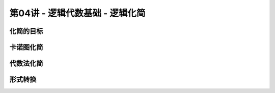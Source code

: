 .. -----------------------------------------------------------------------------
   ..
   ..  Filename       : index.rst
   ..  Author         : Huang Leilei
   ..  Status         : phase 000
   ..  Created        : 2023-09-19
   ..  Description    : description about 第03讲 - 逻辑代数基础 - 逻辑化简
   ..
.. -----------------------------------------------------------------------------

第04讲 - 逻辑代数基础 - 逻辑化简
--------------------------------------------------------------------------------

.. image:: 幻灯片1.JPG

化简的目标
........................................
.. image:: 幻灯片2.JPG
.. image:: 幻灯片3.JPG

卡诺图化简
........................................
.. image:: 幻灯片4.JPG
.. image:: 幻灯片5.JPG
.. image:: 幻灯片6.JPG
.. image:: 幻灯片7.JPG
.. image:: 幻灯片8.JPG
.. image:: 幻灯片9.JPG

代数法化简
........................................
.. image:: 幻灯片10.JPG
.. image:: 幻灯片11.JPG
.. image:: 幻灯片12.JPG
.. image:: 幻灯片13.JPG

形式转换
........................................
.. image:: 幻灯片14.JPG
.. image:: 幻灯片15.JPG
.. image:: 幻灯片16.JPG
.. image:: 幻灯片17.JPG
.. image:: 幻灯片18.JPG
